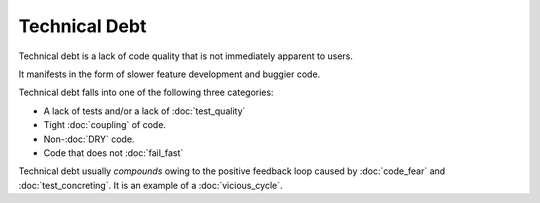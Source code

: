 Technical Debt
==============

Technical debt is a lack of code quality that is not immediately
apparent to users.

It manifests in the form of slower feature development and buggier code.

Technical debt falls into one of the following three categories:

* A lack of tests and/or a lack of :doc:`test_quality`
* Tight :doc:`coupling` of code.
* Non-:doc:`DRY` code.
* Code that does not :doc:`fail_fast`

Technical debt usually *compounds* owing to the positive feedback loop
caused by :doc:`code_fear` and :doc:`test_concreting`. It is an example of
a :doc:`vicious_cycle`.
